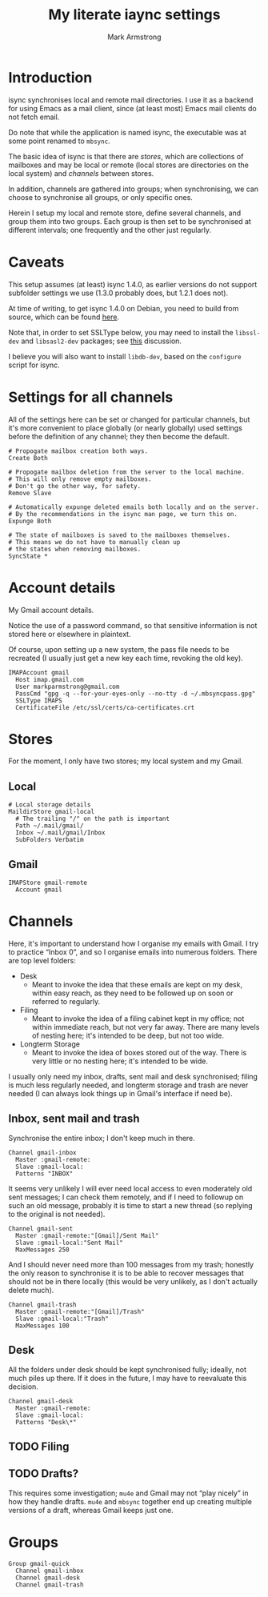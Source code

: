 #+Title: My literate iaync settings
#+Author: Mark Armstrong
#+Description: A literate setup for isync.
#+Property: header-args :tangle .mbsyncrc

* Introduction

isync synchronises local and remote mail directories.
I use it as a backend for using Emacs as a mail client,
since (at least most) Emacs mail clients do not fetch email.

Do note that while the application is named isync, the executable
was at some point renamed to ~mbsync~.

The basic idea of isync is that there are /stores/,
which are collections of mailboxes and may be local or remote
(local stores are directories on the local system)
and /channels/ between stores.

In addition, channels are gathered into groups;
when synchronising, we can choose to synchronise all groups,
or only specific ones.

Herein I setup my local and remote store, define several channels,
and group them into two groups. Each group is then set to be
synchronised at different intervals; one frequently
and the other just regularly.

* Caveats

This setup assumes (at least) isync 1.4.0, as earlier versions
do not support subfolder settings we use
(1.3.0 probably does, but 1.2.1 does not).

At time of writing, to get isync 1.4.0 on Debian, you need
to build from source, which can be found
[[https://sourceforge.net/p/isync/isync/ci/master/tree/][here]].

Note that, in order to set SSLType below, you may need to install the
~libssl-dev~ and ~libsasl2-dev~ packages; see
[[https://groups.google.com/forum/#!topic/mu-discuss/TCWZ_qd4MHw][this]]
discussion.

I believe you will also want to install ~libdb-dev~, based on the ~configure~
script for isync.

* Settings for all channels

All of the settings here can be set or changed for particular
channels, but it's more convenient to place globally (or nearly globally) used
settings before the definition of any channel; they then become the default.
#+begin_src text
# Propogate mailbox creation both ways.
Create Both

# Propogate mailbox deletion from the server to the local machine.
# This will only remove empty mailboxes.
# Don't go the other way, for safety.
Remove Slave

# Automatically expunge deleted emails both locally and on the server.
# By the recommendations in the isync man page, we turn this on.
Expunge Both

# The state of mailboxes is saved to the mailboxes themselves.
# This means we do not have to manually clean up
# the states when removing mailboxes.
SyncState *
#+end_src

* Account details

My Gmail account details.

Notice the use of a password command, so that sensitive information is not
stored here or elsewhere in plaintext.

Of course, upon setting up a new system, the pass file needs to be recreated
(I usually just get a new key each time, revoking the old key).

#+begin_src text
IMAPAccount gmail
  Host imap.gmail.com
  User markparmstrong@gmail.com
  PassCmd "gpg -q --for-your-eyes-only --no-tty -d ~/.mbsyncpass.gpg"
  SSLType IMAPS
  CertificateFile /etc/ssl/certs/ca-certificates.crt
#+end_src

* Stores

For the moment, I only have two stores; my local system and my Gmail.

** Local

#+begin_src text
# Local storage details
MaildirStore gmail-local
  # The trailing "/" on the path is important
  Path ~/.mail/gmail/
  Inbox ~/.mail/gmail/Inbox
  SubFolders Verbatim
#+end_src

** Gmail

#+begin_src text
IMAPStore gmail-remote
  Account gmail
#+end_src

* Channels

Here, it's important to understand how I organise my emails with Gmail.
I try to practice “Inbox 0”, and so I organise emails into numerous folders.
There are top level folders:
- Desk
  - Meant to invoke the idea that these emails are kept on my desk,
    within easy reach, as they need to be followed up on soon or
    referred to regularly.
- Filing
  - Meant to invoke the idea of a filing cabinet kept in my office;
    not within immediate reach, but not very far away.
    There are many levels of nesting here; it's intended to be deep,
    but not too wide.
- Longterm Storage
  - Meant to invoke the idea of boxes stored out of the way.
    There is very little or no nesting here; it's intended to be wide.

I usually only need my inbox, drafts, sent mail and desk synchronised;
filing is much less regularly needed, and longterm storage and trash are
never needed (I can always look things up in Gmail's interface if need be).

** Inbox, sent mail and trash

Synchronise the entire inbox; I don't keep much in there.
#+begin_src text
Channel gmail-inbox
  Master :gmail-remote:
  Slave :gmail-local:
  Patterns "INBOX"
#+end_src

It seems very unlikely I will ever need local access
to even moderately old sent messages;
I can check them remotely, and if I need to followup on such an old message,
probably it is time to start a new thread (so replying to the original
is not needed).
#+begin_src text
Channel gmail-sent
  Master :gmail-remote:"[Gmail]/Sent Mail"
  Slave :gmail-local:"Sent Mail"
  MaxMessages 250
#+end_src

And I should never need more than 100 messages from my trash;
honestly the only reason to synchronise it is to be able to recover
messages that should not be in there locally
(this would be very unlikely, as I don't actually delete much).
#+begin_src text
Channel gmail-trash
  Master :gmail-remote:"[Gmail]/Trash"
  Slave :gmail-local:"Trash"
  MaxMessages 100
#+end_src

** Desk

All the folders under desk should be kept synchronised fully;
ideally, not much piles up there.
If it does in the future, I may have to reevaluate this decision.
#+begin_src text
Channel gmail-desk
  Master :gmail-remote:
  Slave :gmail-local:
  Patterns "Desk\*"
#+end_src

** TODO Filing

** TODO Drafts?

This requires some investigation; ~mu4e~ and Gmail may not “play nicely”
in how they handle drafts. ~mu4e~ and ~mbsync~ together end up creating
multiple versions of a draft, whereas Gmail keeps just one.

** COMMENT Longterm storage

* Groups

#+begin_src text
Group gmail-quick
  Channel gmail-inbox
  Channel gmail-desk
  Channel gmail-trash
#+end_src
